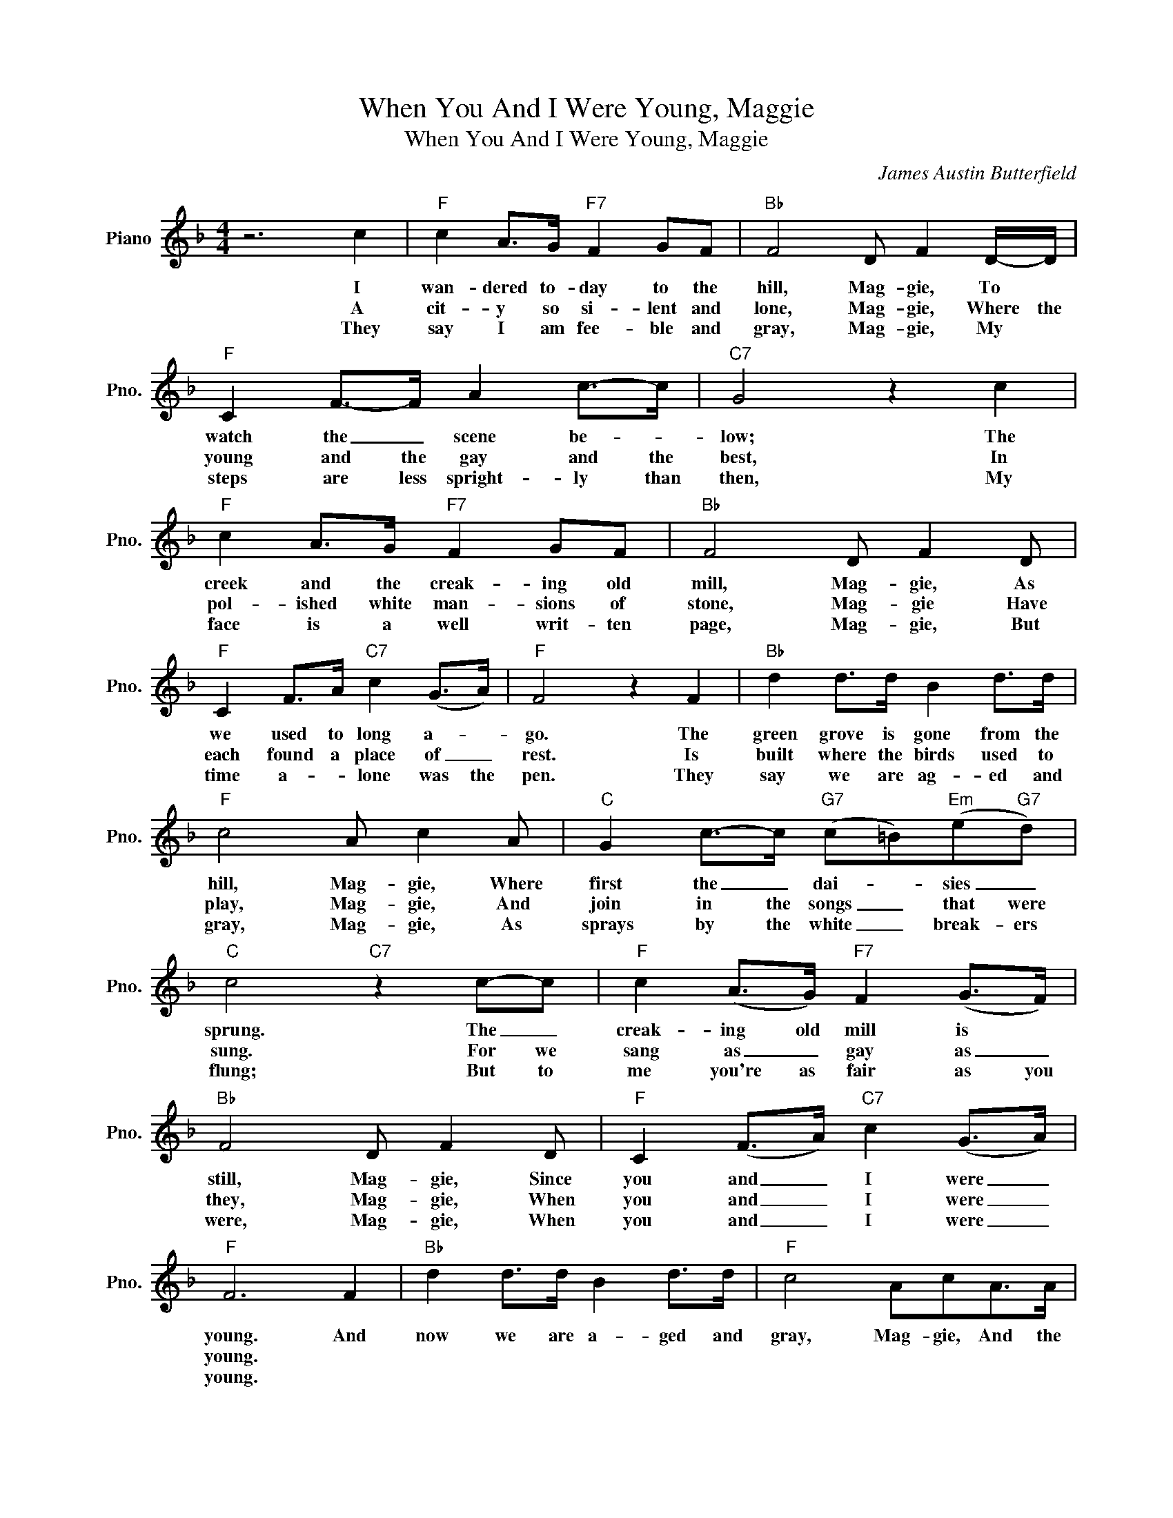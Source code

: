 X:1
T:When You And I Were Young, Maggie
T:When You And I Were Young, Maggie
C:James Austin Butterfield
Z:All Rights Reserved
L:1/8
M:4/4
K:F
V:1 treble nm="Piano" snm="Pno."
%%MIDI program 0
V:1
 z6 c2 |"F" c2 A>G"F7" F2 GF |"Bb" F4 D F2 D/-D/ |"F" C2 F->F A2 c->c |"C7" G4 z2 c2 | %5
w: I|wan- dered to- day to the|hill, Mag- gie, To *|watch the _ scene be- *|low; The|
w: A|cit- y so si- lent and|lone, Mag- gie, Where the|young and the gay and the|best, In|
w: They|say I am fee- ble and|gray, Mag- gie, My *|steps are less spright- ly than|then, My|
"F" c2 A>G"F7" F2 GF |"Bb" F4 D F2 D |"F" C2 F>A"C7" c2 (G>A) |"F" F4 z2 F2 |"Bb" d2 d>d B2 d>d | %10
w: creek and the creak- ing old|mill, Mag- gie, As|we used to long a- *|go. The|green grove is gone from the|
w: pol- ished white man- sions of|stone, Mag- gie Have|each found a place of _|rest. Is|built where the birds used to|
w: face is a well writ- ten|page, Mag- gie, But|time a- * lone was the|pen. They|say we are ag- ed and|
"F" c4 A c2 A |"C" G2 c->c"G7" (c=B)"Em"(e"G7"d) |"C" c4"C7" z2 c-c |"F" c2 (A>G)"F7" F2 (G>F) | %14
w: hill, Mag- gie, Where|first the _ dai- * sies _|sprung. The _|creak- ing old mill is *|
w: play, Mag- gie, And|join in the songs _ that were|sung. For we|sang as _ gay as _|
w: gray, Mag- gie, As|sprays by the white _ break- ers|flung; But to|me you're as fair as you|
"Bb" F4 D F2 D |"F" C2 (F>A)"C7" c2 (G>A) |"F" F6 F2 |"Bb" d2 d>d B2 d>d |"F" c4 AcA>A | %19
w: still, Mag- gie, Since|you and _ I were _|young. And|now we are a- ged and|gray, Mag- gie, And the|
w: they, Mag- gie, When|you and _ I were _|young. *|||
w: were, Mag- gie, When|you and _ I were _|young. *|||
"C" G2 cc"G7" (c=B)ed |"C" c4"C7" z2 cc |"F" c2 A>G"F7" F2 GF |"Bb" F4 D F2 D | %23
w: tri- als of life _ near- ly|done; Let us|sing to the days that are|gone, Mag gie, When|
w: ||||
w: ||||
"F" C2 (F>A)"C7" c2 (G>A) |"F" F4 z4 |] %25
w: you and _ I were _|young.|
w: ||
w: ||

